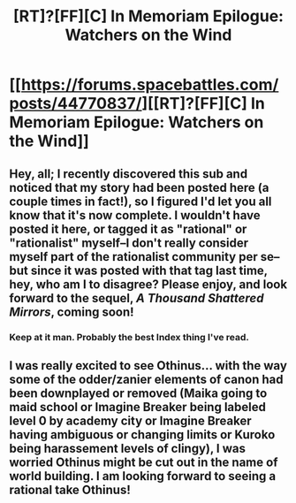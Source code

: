 #+TITLE: [RT]?[FF][C] In Memoriam Epilogue: Watchers on the Wind

* [[https://forums.spacebattles.com/posts/44770837/][[RT]?[FF][C] In Memoriam Epilogue: Watchers on the Wind]]
:PROPERTIES:
:Author: Shockz0rz
:Score: 28
:DateUnix: 1520898162.0
:DateShort: 2018-Mar-13
:END:

** Hey, all; I recently discovered this sub and noticed that my story had been posted here (a couple times in fact!), so I figured I'd let you all know that it's now complete. I wouldn't have posted it here, or tagged it as "rational" or "rationalist" myself--I don't really consider myself part of the rationalist community per se--but since it was posted with that tag last time, hey, who am I to disagree? Please enjoy, and look forward to the sequel, /A Thousand Shattered Mirrors/, coming soon!
:PROPERTIES:
:Author: Shockz0rz
:Score: 13
:DateUnix: 1520898440.0
:DateShort: 2018-Mar-13
:END:

*** Keep at it man. Probably the best Index thing I've read.
:PROPERTIES:
:Author: vavoysh
:Score: 5
:DateUnix: 1520993974.0
:DateShort: 2018-Mar-14
:END:


** I was really excited to see Othinus... with the way some of the odder/zanier elements of canon had been downplayed or removed (Maika going to maid school or Imagine Breaker being labeled level 0 by academy city or Imagine Breaker having ambiguous or changing limits or Kuroko being harassement levels of clingy), I was worried Othinus might be cut out in the name of world building. I am looking forward to seeing a rational take Othinus!
:PROPERTIES:
:Author: scruiser
:Score: 2
:DateUnix: 1520902578.0
:DateShort: 2018-Mar-13
:END:
